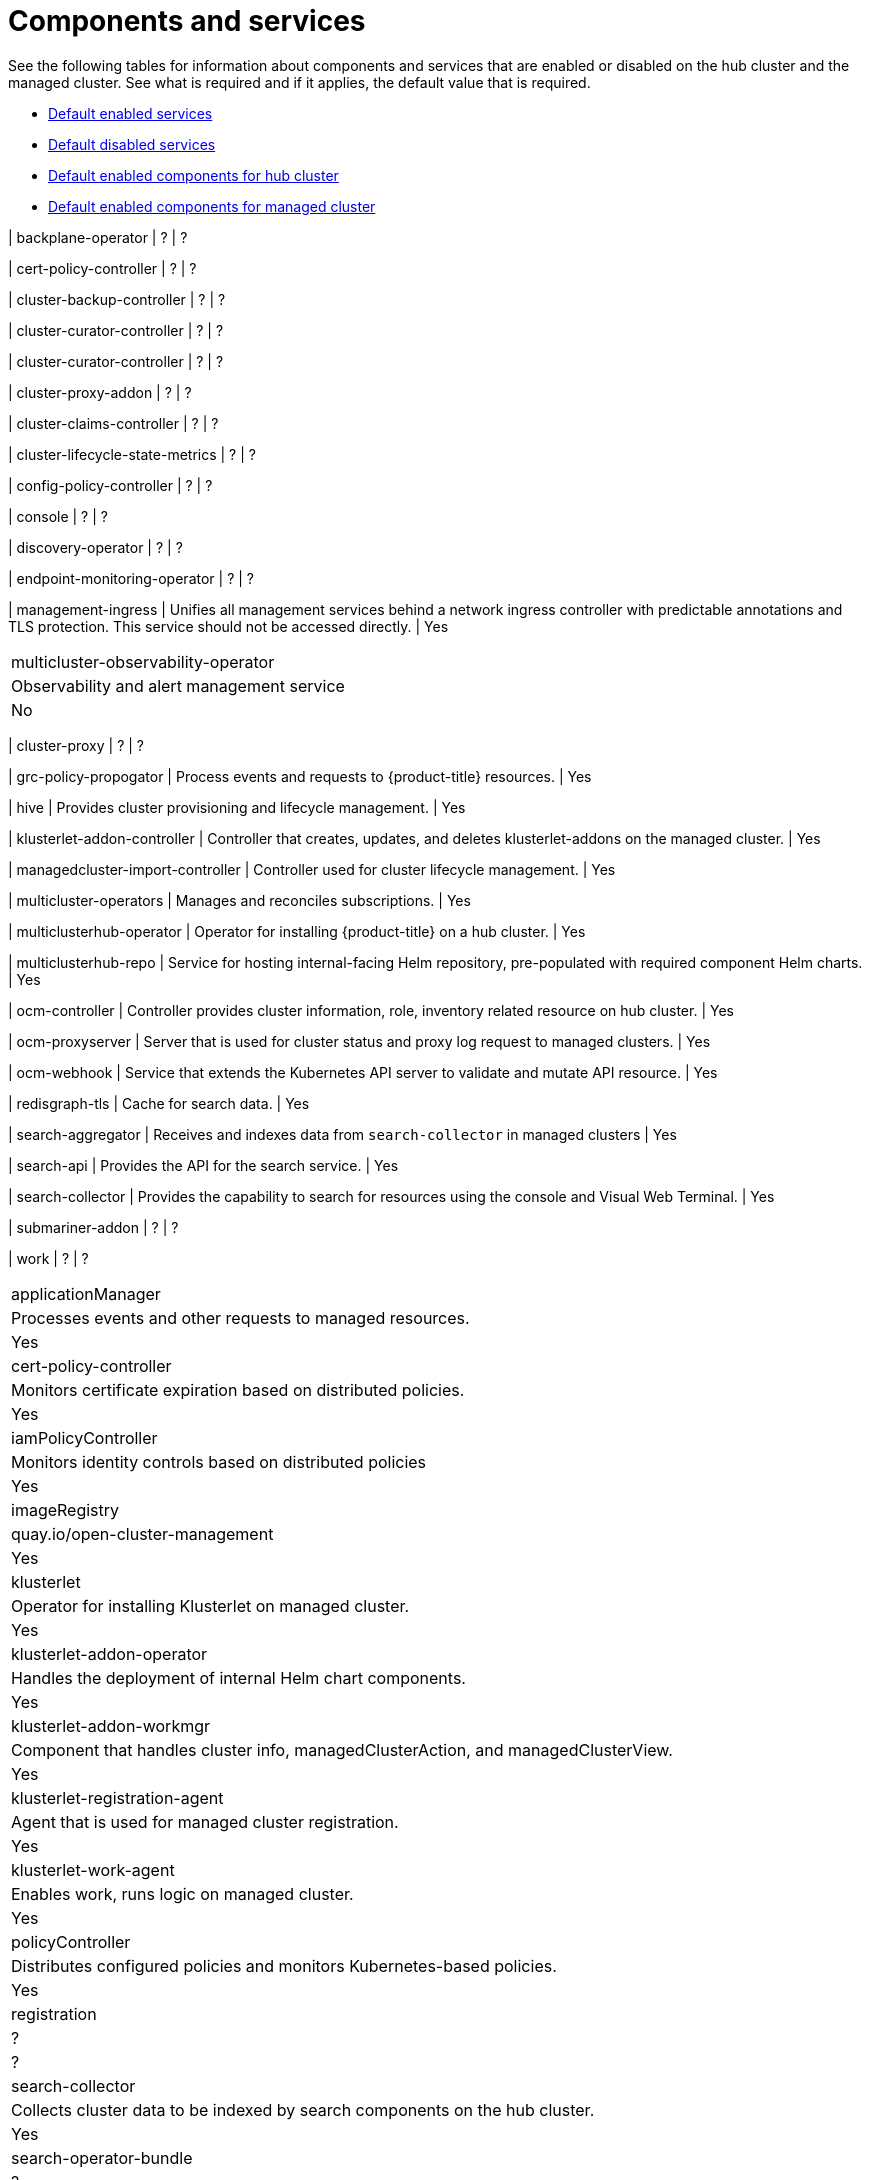 [#components]
= Components and services

See the following tables for information about components and services that are enabled or disabled on the hub cluster and the managed cluster. See what is required and if it applies, the default value that is required.

* <<default-enabled-services,Default enabled services>>
* <<default-disabled-services,Default disabled services>>
* <<default-enabled-hub-cluster,Default enabled components for hub cluster>>
* <<default-enabled-managed-cluster,Default enabled components for managed cluster>>

| backplane-operator
| ?
| ?

| cert-policy-controller
| ?
| ?

| cluster-backup-controller
| ?
| ?

| cluster-curator-controller
| ?
| ?

| cluster-curator-controller
| ?
| ?

| cluster-proxy-addon
| ?
| ?

| cluster-claims-controller
| ?
| ?

| cluster-lifecycle-state-metrics
| ?
| ?

| config-policy-controller
| ?
| ?

| console
| ?
| ?

| discovery-operator
| ?
| ?

| endpoint-monitoring-operator
| ?
| ?

| management-ingress
| Unifies all management services behind a network ingress controller with predictable annotations and TLS protection.
This service should not be accessed directly.
| Yes
|===

| multicluster-observability-operator
| Observability and alert management service
| No
|===

| cluster-proxy
| ?
| ?

| grc-policy-propogator
| Process events and requests to {product-title} resources.
| Yes

| hive
| Provides cluster provisioning and lifecycle management.
| Yes

| klusterlet-addon-controller
| Controller that creates, updates, and deletes klusterlet-addons on the managed cluster.
| Yes

| managedcluster-import-controller
| Controller used for cluster lifecycle management.
| Yes

| multicluster-operators
| Manages and reconciles subscriptions.
| Yes

| multiclusterhub-operator
| Operator for installing {product-title} on a hub cluster.
| Yes

| multiclusterhub-repo
| Service for hosting internal-facing Helm repository, pre-populated with required component Helm charts.
| Yes

| ocm-controller 
| Controller provides cluster information, role, inventory related resource on hub cluster.
| Yes

| ocm-proxyserver
| Server that is used for cluster status and proxy log request to managed clusters.
| Yes

| ocm-webhook 
| Service that extends the Kubernetes API server to validate and mutate API resource. 
| Yes

| redisgraph-tls
| Cache for search data.
| Yes

| search-aggregator
| Receives and indexes data from `search-collector` in managed clusters
| Yes

| search-api
| Provides the API for the search service.
| Yes

| search-collector
| Provides the capability to search for resources using the console and Visual Web Terminal.
| Yes


| submariner-addon
| ?
| ?

| work
| ?
| ?

|===

| applicationManager
| Processes events and other requests to managed resources.
| Yes

| cert-policy-controller
| Monitors certificate expiration based on distributed policies.
| Yes

| iamPolicyController
| Monitors identity controls based on distributed policies
| Yes

| imageRegistry
| quay.io/open-cluster-management
| Yes

| klusterlet 
| Operator for installing Klusterlet on managed cluster.
| Yes

| klusterlet-addon-operator
| Handles the deployment of internal Helm chart components.
| Yes

| klusterlet-addon-workmgr
| Component that handles cluster info, managedClusterAction, and managedClusterView.
| Yes

| klusterlet-registration-agent 
| Agent that is used for managed cluster registration.
| Yes

| klusterlet-work-agent 
| Enables work, runs logic on managed cluster.
| Yes

| policyController
| Distributes configured policies and monitors Kubernetes-based policies.
| Yes

| registration
| ?
| ?

| search-collector
| Collects cluster data to be indexed by search components on the hub cluster.
| Yes

| search-operator-bundle
| ?
| ?

| search-indexer
| ?
| ?

| search-v1-api
| ?
| ?

| search-v2-api
| ?
| ?


| search-v2-operator
| ?
| ?
|===

[#default-enabled-hub-cluster]
== Default enabled components for hub cluster

|===
| Service | Description | Required

[#default-enabled-managed-cluster]
== Default enabled components for managed cluster

The following table shows the services that are installed on the managed cluster:

|===
| Service | Description | Required

[#default-disabled-services]
== Default disabled services

|===
| Service | Description | Required

[#default-enabled-services]
== Default enabled services

|===
| Service | Description | Required

